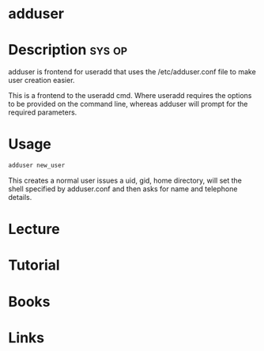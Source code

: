 #+TAGS: sys op


* adduser
* Description							     :sys:op:
adduser is frontend for useradd that uses the /etc/adduser.conf file to make user creation easier.

This is a frontend to the useradd cmd. Where useradd requires the options to be provided on the command line, whereas adduser will prompt for the required parameters.
* Usage
#+BEGIN_SRC sh
adduser new_user
#+END_SRC
This creates a normal user issues a uid, gid, home directory, will set the shell specified by adduser.conf and then asks for name and telephone details.

* Lecture
* Tutorial
* Books
* Links



